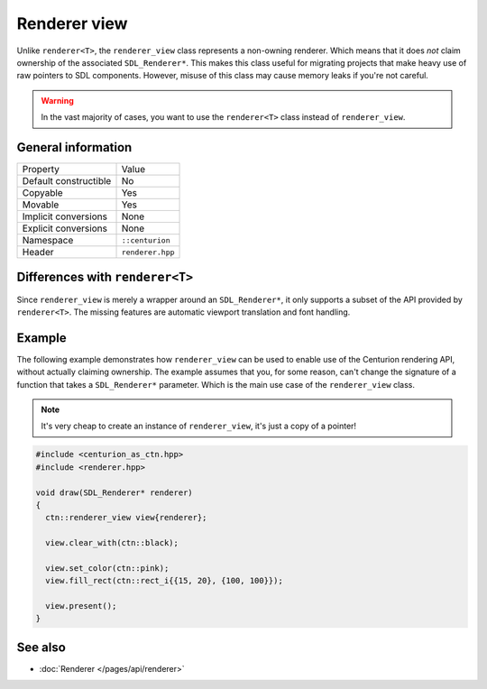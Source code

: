 Renderer view
=============

Unlike ``renderer<T>``, the ``renderer_view`` class represents a non-owning renderer.
Which means that it does *not* claim ownership of the associated ``SDL_Renderer*``. This 
makes this class useful for migrating projects that make heavy use of raw pointers to SDL 
components. However, misuse of this class may cause memory leaks if you're not careful.

.. warning::

  In the vast majority of cases, you want to use the ``renderer<T>`` class instead of
  ``renderer_view``.


General information
-------------------
======================  =========================================
  Property               Value
----------------------  -----------------------------------------
Default constructible    No
Copyable                 Yes
Movable                  Yes
Implicit conversions     None
Explicit conversions     None
Namespace                ``::centurion``
Header                   ``renderer.hpp``
======================  =========================================

Differences with ``renderer<T>``
--------------------------------------
Since ``renderer_view`` is merely a wrapper around an ``SDL_Renderer*``, it only supports a
subset of the API provided by ``renderer<T>``. The missing features are automatic viewport
translation and font handling.

Example
-------
The following example demonstrates how ``renderer_view`` can be used to enable use of the 
Centurion rendering API, without actually claiming ownership. The example assumes that
you, for some reason, can't change the signature of a function that takes a ``SDL_Renderer*``
parameter. Which is the main use case of the ``renderer_view`` class.

.. note::

  It's very cheap to create an instance of ``renderer_view``, it's just a copy of a pointer!

.. code-block:: c++

  #include <centurion_as_ctn.hpp>
  #include <renderer.hpp>

  void draw(SDL_Renderer* renderer)
  {
    ctn::renderer_view view{renderer};

    view.clear_with(ctn::black);

    view.set_color(ctn::pink);
    view.fill_rect(ctn::rect_i{{15, 20}, {100, 100}});
 
    view.present();
  }

See also
--------
* :doc:`Renderer </pages/api/renderer>`